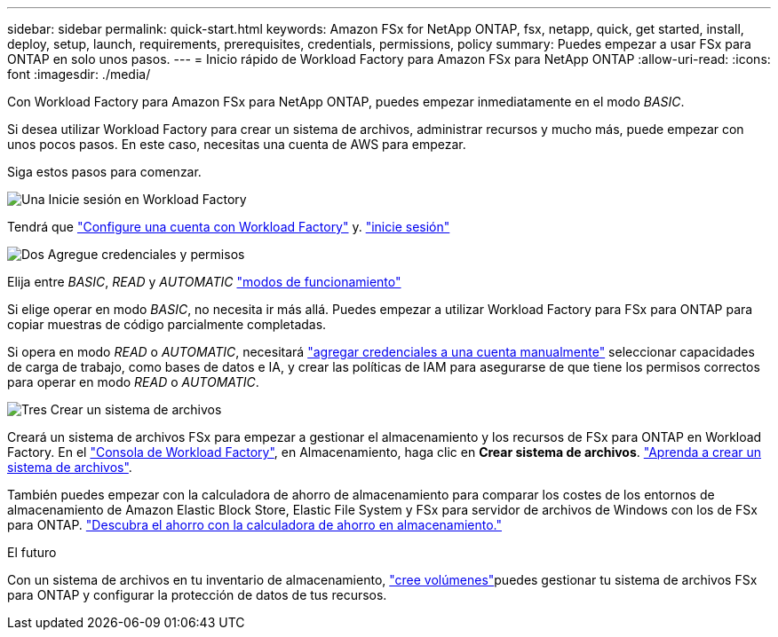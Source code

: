 ---
sidebar: sidebar 
permalink: quick-start.html 
keywords: Amazon FSx for NetApp ONTAP, fsx, netapp, quick, get started, install, deploy, setup, launch, requirements, prerequisites, credentials, permissions, policy 
summary: Puedes empezar a usar FSx para ONTAP en solo unos pasos. 
---
= Inicio rápido de Workload Factory para Amazon FSx para NetApp ONTAP
:allow-uri-read: 
:icons: font
:imagesdir: ./media/


[role="lead"]
Con Workload Factory para Amazon FSx para NetApp ONTAP, puedes empezar inmediatamente en el modo _BASIC_.

Si desea utilizar Workload Factory para crear un sistema de archivos, administrar recursos y mucho más, puede empezar con unos pocos pasos. En este caso, necesitas una cuenta de AWS para empezar.

Siga estos pasos para comenzar.

.image:https://raw.githubusercontent.com/NetAppDocs/common/main/media/number-1.png["Una"] Inicie sesión en Workload Factory
[role="quick-margin-para"]
Tendrá que link:https://docs.netapp.com/us-en/workload-setup-admin/sign-up-saas.html["Configure una cuenta con Workload Factory"^] y. link:https://console.workloads.netapp.com["inicie sesión"^]

.image:https://raw.githubusercontent.com/NetAppDocs/common/main/media/number-2.png["Dos"] Agregue credenciales y permisos
[role="quick-margin-para"]
Elija entre _BASIC_, _READ_ y _AUTOMATIC_ link:https://docs.netapp.com/us-en/workload-setup-admin/operational-modes.html["modos de funcionamiento"^]

[role="quick-margin-para"]
Si elige operar en modo _BASIC_, no necesita ir más allá. Puedes empezar a utilizar Workload Factory para FSx para ONTAP para copiar muestras de código parcialmente completadas.

[role="quick-margin-para"]
Si opera en modo _READ_ o _AUTOMATIC_, necesitará link:https://docs.netapp.com/us-en/workload-setup-admin/add-credentials.html["agregar credenciales a una cuenta manualmente"^] seleccionar capacidades de carga de trabajo, como bases de datos e IA, y crear las políticas de IAM para asegurarse de que tiene los permisos correctos para operar en modo _READ_ o _AUTOMATIC_.

.image:https://raw.githubusercontent.com/NetAppDocs/common/main/media/number-3.png["Tres"] Crear un sistema de archivos
[role="quick-margin-para"]
Creará un sistema de archivos FSx para empezar a gestionar el almacenamiento y los recursos de FSx para ONTAP en Workload Factory. En el link:https://console.workloads.netapp.com["Consola de Workload Factory"^], en Almacenamiento, haga clic en *Crear sistema de archivos*. link:create-file-system.html["Aprenda a crear un sistema de archivos"].

[role="quick-margin-para"]
También puedes empezar con la calculadora de ahorro de almacenamiento para comparar los costes de los entornos de almacenamiento de Amazon Elastic Block Store, Elastic File System y FSx para servidor de archivos de Windows con los de FSx para ONTAP. link:explore-savings.html["Descubra el ahorro con la calculadora de ahorro en almacenamiento."]

.El futuro
Con un sistema de archivos en tu inventario de almacenamiento, link:create-volume.html["cree volúmenes"]puedes gestionar tu sistema de archivos FSx para ONTAP y configurar la protección de datos de tus recursos.

